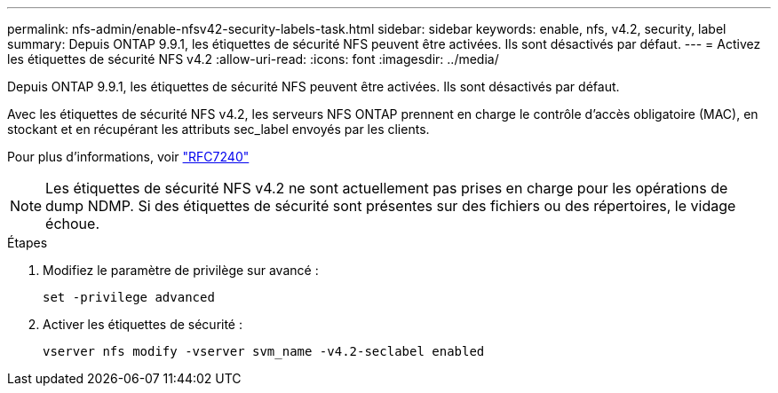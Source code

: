 ---
permalink: nfs-admin/enable-nfsv42-security-labels-task.html 
sidebar: sidebar 
keywords: enable, nfs, v4.2, security, label 
summary: Depuis ONTAP 9.9.1, les étiquettes de sécurité NFS peuvent être activées. Ils sont désactivés par défaut. 
---
= Activez les étiquettes de sécurité NFS v4.2
:allow-uri-read: 
:icons: font
:imagesdir: ../media/


[role="lead"]
Depuis ONTAP 9.9.1, les étiquettes de sécurité NFS peuvent être activées. Ils sont désactivés par défaut.

Avec les étiquettes de sécurité NFS v4.2, les serveurs NFS ONTAP prennent en charge le contrôle d'accès obligatoire (MAC), en stockant et en récupérant les attributs sec_label envoyés par les clients.

Pour plus d'informations, voir https://tools.ietf.org/html/rfc7204["RFC7240"]

[NOTE]
====
Les étiquettes de sécurité NFS v4.2 ne sont actuellement pas prises en charge pour les opérations de dump NDMP. Si des étiquettes de sécurité sont présentes sur des fichiers ou des répertoires, le vidage échoue.

====
.Étapes
. Modifiez le paramètre de privilège sur avancé :
+
``set -privilege advanced``

. Activer les étiquettes de sécurité :
+
``vserver nfs modify -vserver svm_name -v4.2-seclabel enabled``



